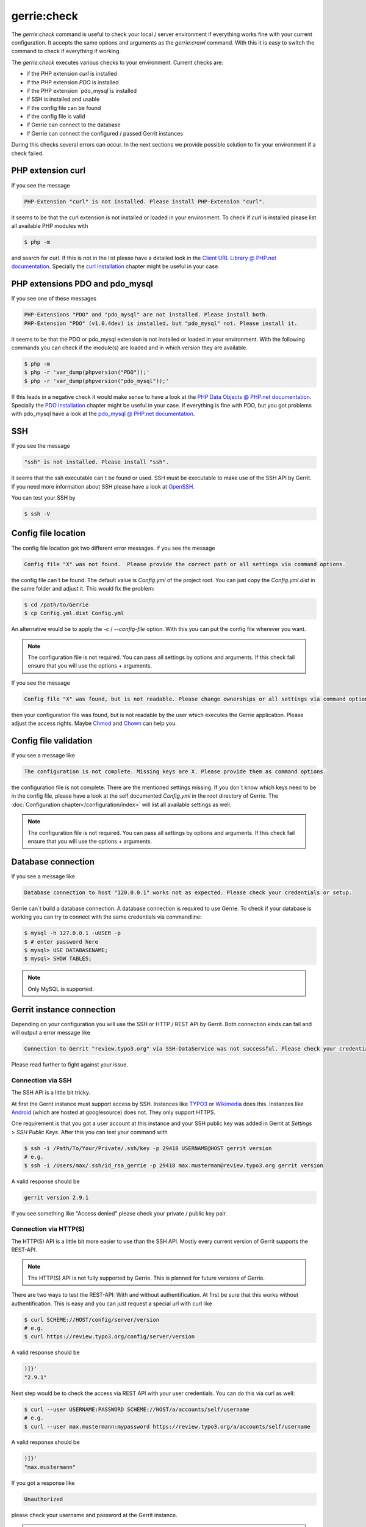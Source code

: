 gerrie:check
###############

The `gerrie:check` command is useful to check your local / server environment if everything works fine with your current configuration.
It accepts the same options and arguments as the `gerrie:crawl` command.
With this it is easy to switch the command to check if everything if working.

The `gerrie:check` executes various checks to your environment.
Current checks are:

* if the PHP extension `curl` is installed
* if the PHP extension `PDO` is installed
* if the PHP extension `pdo_mysql`is installed
* if SSH is installed and usable
* if the config file can be found
* if the config file is valid
* if Gerrie can connect to the database
* if Gerrie can connect the configured / passed Gerrit instances

During this checks several errors can occur.
In the next sections we provide possible solution to fix your environment if a check failed.

PHP extension curl
===================
If you see the message

.. code::

    PHP-Extension "curl" is not installed. Please install PHP-Extension "curl".

it seems to be that the curl extension is not installed or loaded in your environment.
To check if `curl` is installed please list all available PHP modules with

.. code::

    $ php -m

and search for curl.
If this is not in the list please have a detailed look in the `Client URL Library @ PHP.net documentation`_.
Specially the `curl Installation`_ chapter might be useful in your case.

PHP extensions PDO and pdo_mysql
=================================
If you see one of these messages

.. code::

    PHP-Extensions "PDO" and "pdo_mysql" are not installed. Please install both.
    PHP-Extension "PDO" (v1.0.4dev) is installed, but "pdo_mysql" not. Please install it.

it seems to be that the PDO or pdo_mysql extension is not installed or loaded in your environment.
With the following commands you can check if the module(s) are loaded and in which version they are available.

.. code::

    $ php -m
    $ php -r 'var_dump(phpversion("PDO"));'
    $ php -r 'var_dump(phpversion("pdo_mysql"));'

If this leads in a negative check it would make sense to have a look at the `PHP Data Objects @ PHP.net documentation`_.
Specially the `PDO Installation`_ chapter might be useful in your case.
If everything is fine with PDO, but you got problems with pdo_mysql have a look at the `pdo_mysql @ PHP.net documentation`_.

SSH
====
If you see the message

.. code::

    "ssh" is not installed. Please install "ssh".

it seems that the ssh executable can`t be found or used.
SSH must be executable to make use of the SSH API by Gerrit.
If you need more information about SSH please have a look at `OpenSSH`_.

You can test your SSH by

.. code::

    $ ssh -V

Config file location
=====================
The config file location got two different error messages.
If you see the message

.. code::

    Config file "X" was not found.  Please provide the correct path or all settings via command options.

the config file can`t be found. The default value is *Config.yml* of the project root.
You can just copy the *Config.yml.dist* in the same folder and adjust it.
This would fix the problem:

.. code::

    $ cd /path/to/Gerrie
    $ cp Config.yml.dist Config.yml

An alternative would be to apply the *-c* / *--config-file* option.
With this you can put the config file wherever you want.

.. note::

    The configuration file is not required. You can pass all settings by options and arguments.
    If this check fail ensure that you will use the options + arguments.

If you see the message

.. code::

    Config file "X" was found, but is not readable. Please change ownerships or all settings via command options.

then your configuration file was found, but is not readable by the user which executes the Gerrie application.
Please adjust the access rights. Maybe `Chmod`_ and `Chown`_ can help you.

Config file validation
=======================
If you see a message like

.. code::

    The configuration is not complete. Missing keys are X. Please provide them as command options.

the configuration file is not complete.
There are the mentioned settings missing.
If you don`t know which keys need to be in the config file, please have a look at the self documented *Config.yml* in the root directory of Gerrie.
The :doc:`Configuration chapter</configuration/index>` will list all available settings as well.

.. note::

    The configuration file is not required. You can pass all settings by options and arguments.
    If this check fail ensure that you will use the options + arguments.


Database connection
====================
If you see a message like

.. code::

    Database connection to host "120.0.0.1" works not as expected. Please check your credentials or setup.

Gerrie can`t build a database connection.
A database connection is required to use Gerrie.
To check if your database is working you can try to connect with the same credentials via commandline:

.. code::

    $ mysql -h 127.0.0.1 -uUSER -p
    $ # enter password here
    $ mysql> USE DATABASENAME;
    $ mysql> SHOW TABLES;

.. note::

    Only MySQL is supported.

Gerrit instance connection
===========================
Depending on your configuration you will use the SSH or HTTP / REST API by Gerrit.
Both connection kinds can fail and will output a error message like

.. code::

    Connection to Gerrit "review.typo3.org" via SSH-DataService was not successful. Please check your credentials or setup.

Please read further to fight against your issue.

Connection via SSH
------
The SSH API is a little bit tricky.

At first the Gerrit instance must support access by SSH.
Instances like `TYPO3`_ or `Wikimedia`_ does this.
Instances like `Android`_ (which are hosted at googlesource) does not.
They only support HTTPS.

One requirement is that you got a user account at this instance and your SSH public key was added in Gerrit at *Settings* > *SSH Public Keys*.
After this you can test your command with

.. code::

    $ ssh -i /Path/To/Your/Private/.ssh/key -p 29418 USERNAME@HOST gerrit version
    # e.g.
    $ ssh -i /Users/max/.ssh/id_rsa_gerrie -p 29418 max.musterman@review.typo3.org gerrit version

A valid response should be

.. code::

    gerrit version 2.9.1

If you see something like "Access denied" please check your private / public key pair.

Connection via HTTP(S)
--------
The HTTP(S) API is a little bit more easier to use than the SSH API.
Mostly every current version of Gerrit supports the REST-API.

.. note::

    The HTTP(S) API is not fully supported by Gerrie.
    This is planned for future versions of Gerrie.

There are two ways to test the REST-API: With and without authentification.
At first be sure that this works without authentification.
This is easy and you can just request a special url with curl like

.. code::

    $ curl SCHEME://HOST/config/server/version
    # e.g.
    $ curl https://review.typo3.org/config/server/version

A valid response should be

.. code::

    )]}'
    "2.9.1"

Next step would be to check the access via REST API with your user credentials.
You can do this via curl as well:

.. code::

    $ curl --user USERNAME:PASSWORD SCHEME://HOST/a/accounts/self/username
    # e.g.
    $ curl --user max.mustermann:mypassword https://review.typo3.org/a/accounts/self/username

A valid response should be

.. code::

    )]}'
    "max.mustermann"

If you got a response like

.. code::

    Unauthorized

please check your username and password at the Gerrit instance.

.. note::

    To crawl a Gerrit instance a authentification is not necessary for the REST-API.
    This depends on your user account.
    For example some instances give logged in users a higher API ratio or more rights to see more projects.

.. _Client URL Library @ PHP.net documentation: http://php.net/manual/en/book.curl.php
.. _curl Installation: http://php.net/manual/en/curl.installation.php
.. _PHP Data Objects @ PHP.net documentation: http://php.net/manual/en/book.pdo.php
.. _PDO Installation: http://php.net/manual/en/pdo.installation.php
.. _pdo_mysql @ PHP.net documentation: http://php.net/manual/en/ref.pdo-mysql.php
.. _OpenSSH: http://www.openssh.com/
.. _Chmod: http://en.wikipedia.org/wiki/Chmod
.. _Chown: http://en.wikipedia.org/wiki/Chown
.. _Android: https://android-review.googlesource.com/
.. _TYPO3: https://review.typo3.org/
.. _Wikimedia: https://gerrit.wikimedia.org